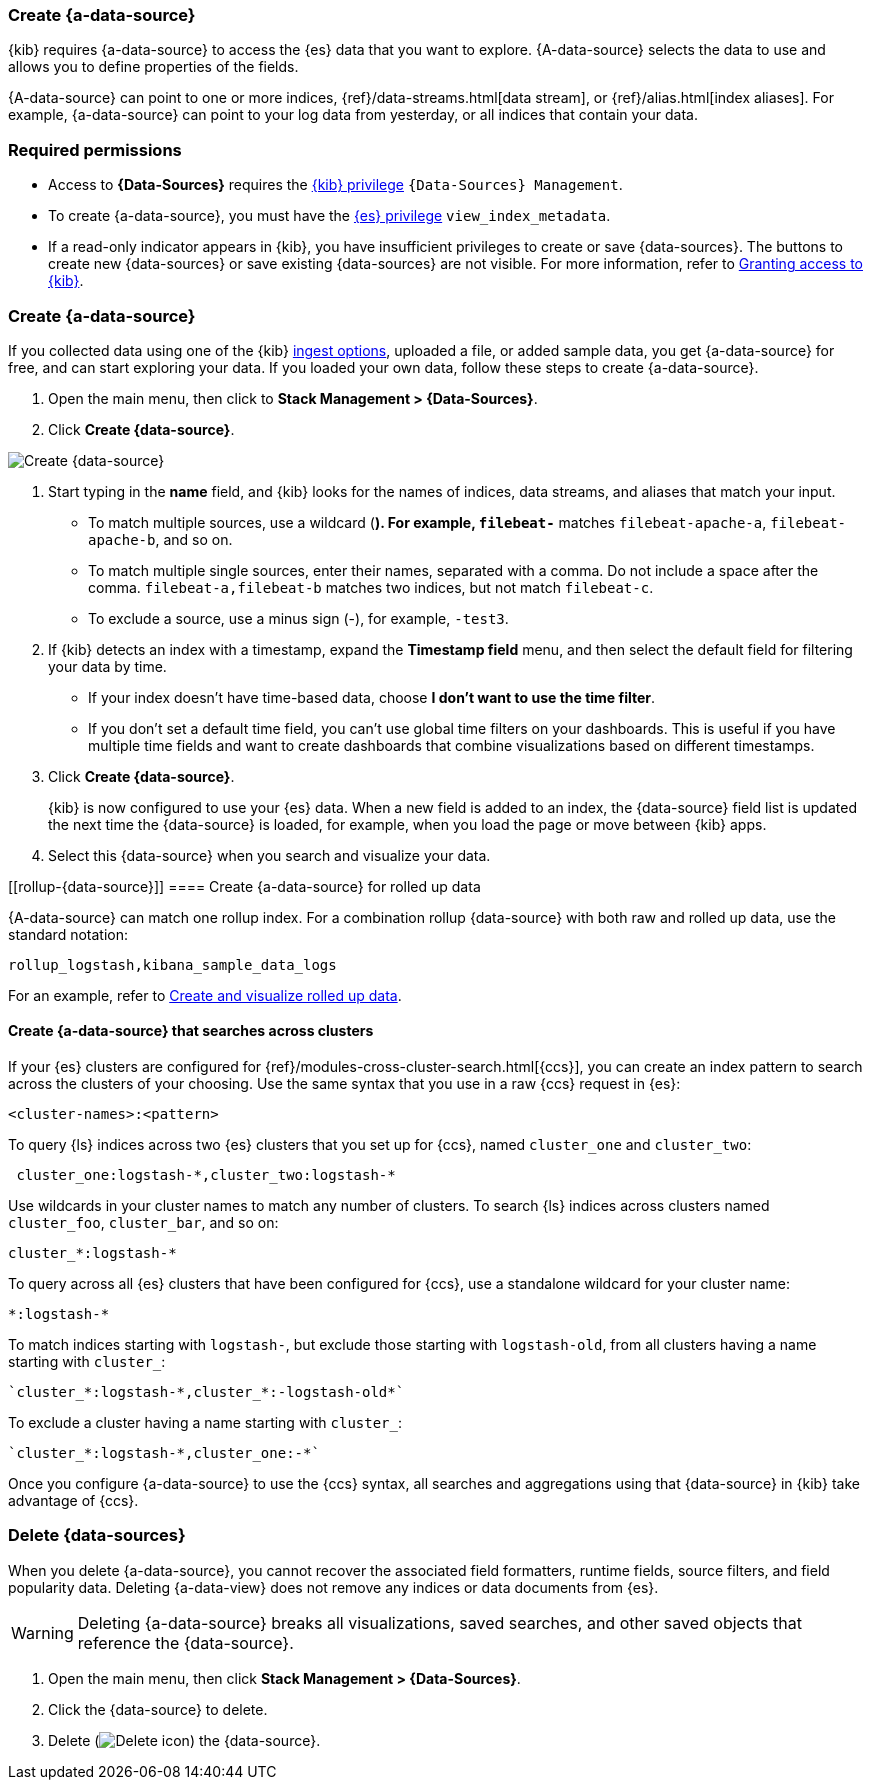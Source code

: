 [[index-patterns]]
=== Create {a-data-source}

{kib} requires {a-data-source} to access the {es} data that you want to explore.
{A-data-source} selects the data to use and allows you to define properties of the fields.

{A-data-source} can point to one or more indices, {ref}/data-streams.html[data stream], or {ref}/alias.html[index aliases].
For example, {a-data-source} can point to your log data from yesterday,
or all indices that contain your data.

[float]
[[index-patterns-read-only-access]]
=== Required permissions

* Access to *{Data-Sources}* requires the <<xpack-kibana-role-management, {kib} privilege>>
`{Data-Sources} Management`.

* To create {a-data-source}, you must have the <<xpack-kibana-role-management,{es} privilege>>
`view_index_metadata`.

* If a read-only indicator appears in {kib}, you have insufficient privileges
to create or save {data-sources}. The buttons to create new {data-sources} or
save existing {data-sources} are not visible. For more information,
refer to <<xpack-security-authorization,Granting access to {kib}>>.

[float]
[[settings-create-pattern]]
=== Create {a-data-source}

If you collected data using one of the {kib} <<connect-to-elasticsearch,ingest options>>,
uploaded a file, or added sample data,
you get {a-data-source} for free, and can start exploring your data.
If you loaded your own data, follow these steps to create {a-data-source}.

. Open the main menu, then click to *Stack Management > {Data-Sources}*.

. Click *Create {data-source}*.

[role="screenshot"]
image:management/index-patterns/images/create-index-pattern.png["Create {data-source}"]

. Start typing in the *name* field, and {kib} looks for the names of
indices, data streams, and aliases that match your input.
+
** To match multiple sources, use a wildcard (*). For example, `filebeat-*` matches
`filebeat-apache-a`, `filebeat-apache-b`, and so on.
+
** To match multiple single sources, enter their names,
separated with a comma.  Do not include a space after the comma.
`filebeat-a,filebeat-b` matches two indices, but not match `filebeat-c`.
+
** To exclude a source, use a minus sign (-), for example, `-test3`.

. If {kib} detects an index with a timestamp, expand the *Timestamp field* menu,
and then select the default field for filtering your data by time.
+
** If your index doesn’t have time-based data, choose *I don’t want to use the time filter*.
+
** If you don’t set a default time field, you can't use
global time filters on your dashboards. This is useful if
you have multiple time fields and want to create dashboards that combine visualizations
based on different timestamps.

. Click *Create {data-source}*.
+
[[reload-fields]] {kib} is now configured to use your {es} data. When a new field is added to an index,
the {data-source} field list is updated
the next time the {data-source} is loaded, for example, when you load the page or
move between {kib} apps.

. Select this {data-source} when you search and visualize your data.

[float]
[[rollup-{data-source}]]
==== Create {a-data-source} for rolled up data

{A-data-source} can match one rollup index.  For a combination rollup
{data-source} with both raw and rolled up data, use the standard notation:

```ts
rollup_logstash,kibana_sample_data_logs
```
For an example, refer to <<rollup-data-tutorial,Create and visualize rolled up data>>.

[float]
[[management-cross-cluster-search]]
==== Create {a-data-source} that searches across clusters

If your {es} clusters are configured for {ref}/modules-cross-cluster-search.html[{ccs}],
you can create an index pattern to search across the clusters of your choosing. Use the
same syntax that you use in a raw {ccs} request in {es}:

```ts
<cluster-names>:<pattern>
```

To query {ls} indices across two {es} clusters
that you set up for {ccs}, named `cluster_one` and `cluster_two`:

```ts
 cluster_one:logstash-*,cluster_two:logstash-*
```

Use wildcards in your cluster names
to match any number of clusters. To search {ls} indices across
clusters named `cluster_foo`, `cluster_bar`, and so on:

```ts
cluster_*:logstash-*
```

To query across all {es} clusters that have been configured for {ccs},
use a standalone wildcard for your cluster name:

```ts
*:logstash-*
```

To match indices starting with `logstash-`, but exclude those starting with `logstash-old`, from
all clusters having a name starting with `cluster_`:

```ts
`cluster_*:logstash-*,cluster_*:-logstash-old*`
```

To exclude a cluster having a name starting with `cluster_`:

```ts
`cluster_*:logstash-*,cluster_one:-*`
```

Once you configure {a-data-source} to use the {ccs} syntax, all searches and
aggregations using that {data-source} in {kib} take advantage of {ccs}.

[float]
[[delete-index-pattern]]
=== Delete {data-sources}

When you delete {a-data-source}, you cannot recover the associated field formatters, runtime fields, source filters,
and field popularity data. Deleting {a-data-view} does not remove any indices or data documents from {es}.

WARNING: Deleting {a-data-source} breaks all visualizations, saved searches, and other saved objects that reference the {data-source}.

. Open the main menu, then click *Stack Management > {Data-Sources}*.

. Click the {data-source} to delete.

. Delete (image:management/index-patterns/images/delete.png[Delete icon]) the {data-source}.
